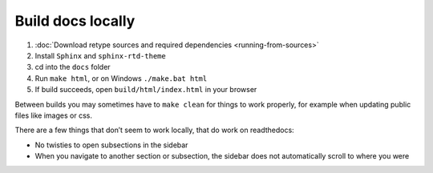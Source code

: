 Build docs locally
==================

#. :doc:`Download retype sources and required dependencies <running-from-sources>`
#. Install ``Sphinx`` and ``sphinx-rtd-theme``
#. cd into the ``docs`` folder
#. Run ``make html``, or on Windows ``./make.bat html``
#. If build succeeds, open ``build/html/index.html`` in your browser

Between builds you may sometimes have to ``make clean`` for things to work properly, for example when updating public files like images or css.

There are a few things that don’t seem to work locally, that do work on readthedocs:

- No twisties to open subsections in the sidebar
- When you navigate to another section or subsection, the sidebar does not automatically scroll to where you were
